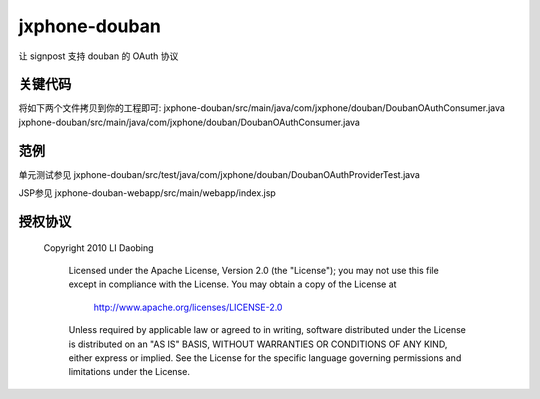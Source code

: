 ==============
jxphone-douban
==============

让 signpost 支持 douban 的 OAuth 协议

关键代码
========

将如下两个文件拷贝到你的工程即可: 
jxphone-douban/src/main/java/com/jxphone/douban/DoubanOAuthConsumer.java
jxphone-douban/src/main/java/com/jxphone/douban/DoubanOAuthConsumer.java

范例
====

单元测试参见
jxphone-douban/src/test/java/com/jxphone/douban/DoubanOAuthProviderTest.java

JSP参见
jxphone-douban-webapp/src/main/webapp/index.jsp

授权协议
========

  Copyright 2010 LI Daobing

   Licensed under the Apache License, Version 2.0 (the "License");
   you may not use this file except in compliance with the License.
   You may obtain a copy of the License at

       http://www.apache.org/licenses/LICENSE-2.0

   Unless required by applicable law or agreed to in writing, software
   distributed under the License is distributed on an "AS IS" BASIS,
   WITHOUT WARRANTIES OR CONDITIONS OF ANY KIND, either express or implied.
   See the License for the specific language governing permissions and
   limitations under the License.
